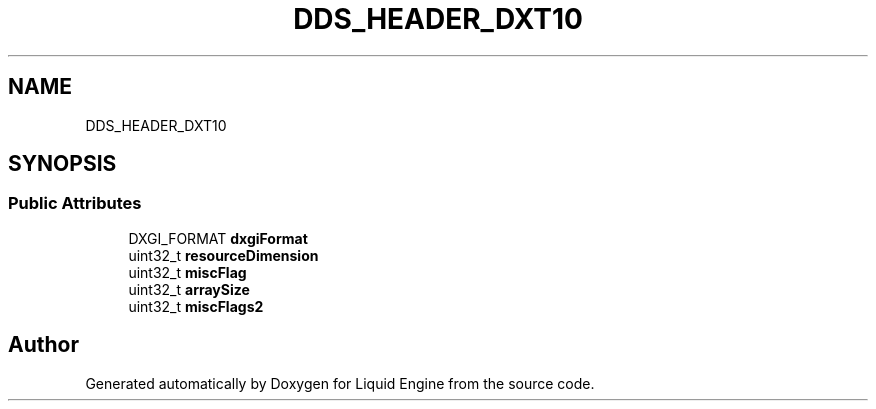 .TH "DDS_HEADER_DXT10" 3 "Fri Aug 11 2023" "Liquid Engine" \" -*- nroff -*-
.ad l
.nh
.SH NAME
DDS_HEADER_DXT10
.SH SYNOPSIS
.br
.PP
.SS "Public Attributes"

.in +1c
.ti -1c
.RI "DXGI_FORMAT \fBdxgiFormat\fP"
.br
.ti -1c
.RI "uint32_t \fBresourceDimension\fP"
.br
.ti -1c
.RI "uint32_t \fBmiscFlag\fP"
.br
.ti -1c
.RI "uint32_t \fBarraySize\fP"
.br
.ti -1c
.RI "uint32_t \fBmiscFlags2\fP"
.br
.in -1c

.SH "Author"
.PP 
Generated automatically by Doxygen for Liquid Engine from the source code\&.
